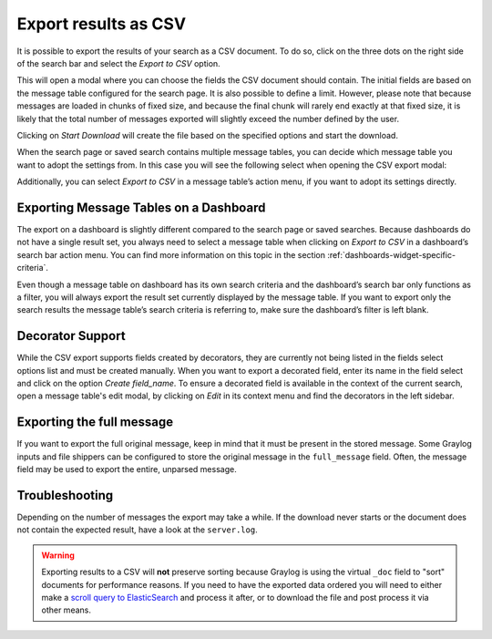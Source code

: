.. _csv_export:

Export results as CSV
^^^^^^^^^^^^^^^^^^^^^
It is possible to export the results of your search as a CSV document. To do so, click on the three dots on the right side of the search bar and select the *Export to CSV* option.

.. image:: /images/searching/csv_export.png
   :align: center

This will open a modal where you can choose the fields the CSV document should contain. The initial fields are based on the message table configured for the search page.
It is also possible to define a limit. However, please note that because messages are loaded in chunks of fixed size, and because the final chunk will rarely end exactly at that fixed size,
it is likely that the total number of messages exported will slightly exceed the number defined by the user.

Clicking on *Start Download* will create the file based on the specified options and start the download.

.. image:: /images/searching/csv_export_dialog_v2.png
   :align: center

When the search page or saved search contains multiple message tables, you can decide which message table you want to adopt the settings from.
In this case you will see the following select when opening the CSV export modal:

.. image:: /images/searching/csv_export_widget_select.png
   :align: center

Additionally, you can select *Export to CSV* in a message table’s action menu, if you want to adopt its settings directly.

.. image:: /images/searching/csv_export_message_table_action_menu.png
   :align: center

Exporting Message Tables on a Dashboard
=======================================

The export on a dashboard is slightly different compared to the search page or saved searches.
Because dashboards do not have a single result set, you always need to select a message table when clicking on *Export to CSV* in a dashboard’s search bar action menu.
You can find more information on this topic in the section :ref:`dashboards-widget-specific-criteria`.

Even though a message table on dashboard has its own search criteria and the dashboard’s search bar only functions as a filter, you will always export the result set currently displayed by the message table.
If you want to export only the search results the message table’s search criteria is referring to, make sure the dashboard’s filter is left blank.

Decorator Support
=================

While the CSV export supports fields created by decorators, they are currently not being listed in the fields select options list and must be created manually.
When you want to export a decorated field, enter its name in the field select and click on the option *Create field_name*.
To ensure a decorated field is available in the context of the current search, open a message table's edit modal, by clicking on *Edit* in its context menu and find the decorators in the left sidebar.

Exporting the full message
==========================

If you want to export the full original message, keep in mind that it must be present in the stored message. Some Graylog inputs and file shippers can be configured to store the original message in the ``full_message`` field. Often, the message field may be used to export the entire, unparsed message.

Troubleshooting
===============

Depending on the number of messages the export may take a while. If the download never starts or the document does not contain the expected result, have a look at the ``server.log``.

.. Warning:: Exporting results to a CSV will **not** preserve sorting because Graylog is using the virtual ``_doc`` field to "sort" documents for performance reasons. If you need to have the exported data ordered you will need to either make a `scroll query to ElasticSearch <https://www.elastic.co/guide/en/elasticsearch/reference/2.4/search-request-scroll.html>`__ and process it after, or to download the file and post process it via other means.